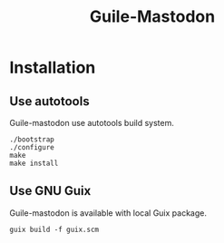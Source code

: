 #+TITLE: Guile-Mastodon
#+STARTUP: indent

* Installation

** Use autotools

Guile-mastodon use autotools build system.

#+BEGIN_SRC shell
./bootstrap
./configure
make
make install
#+END_SRC

** Use GNU Guix

Guile-mastodon is available with local Guix package.

#+BEGIN_SRC shell
guix build -f guix.scm
#+END_SRC
